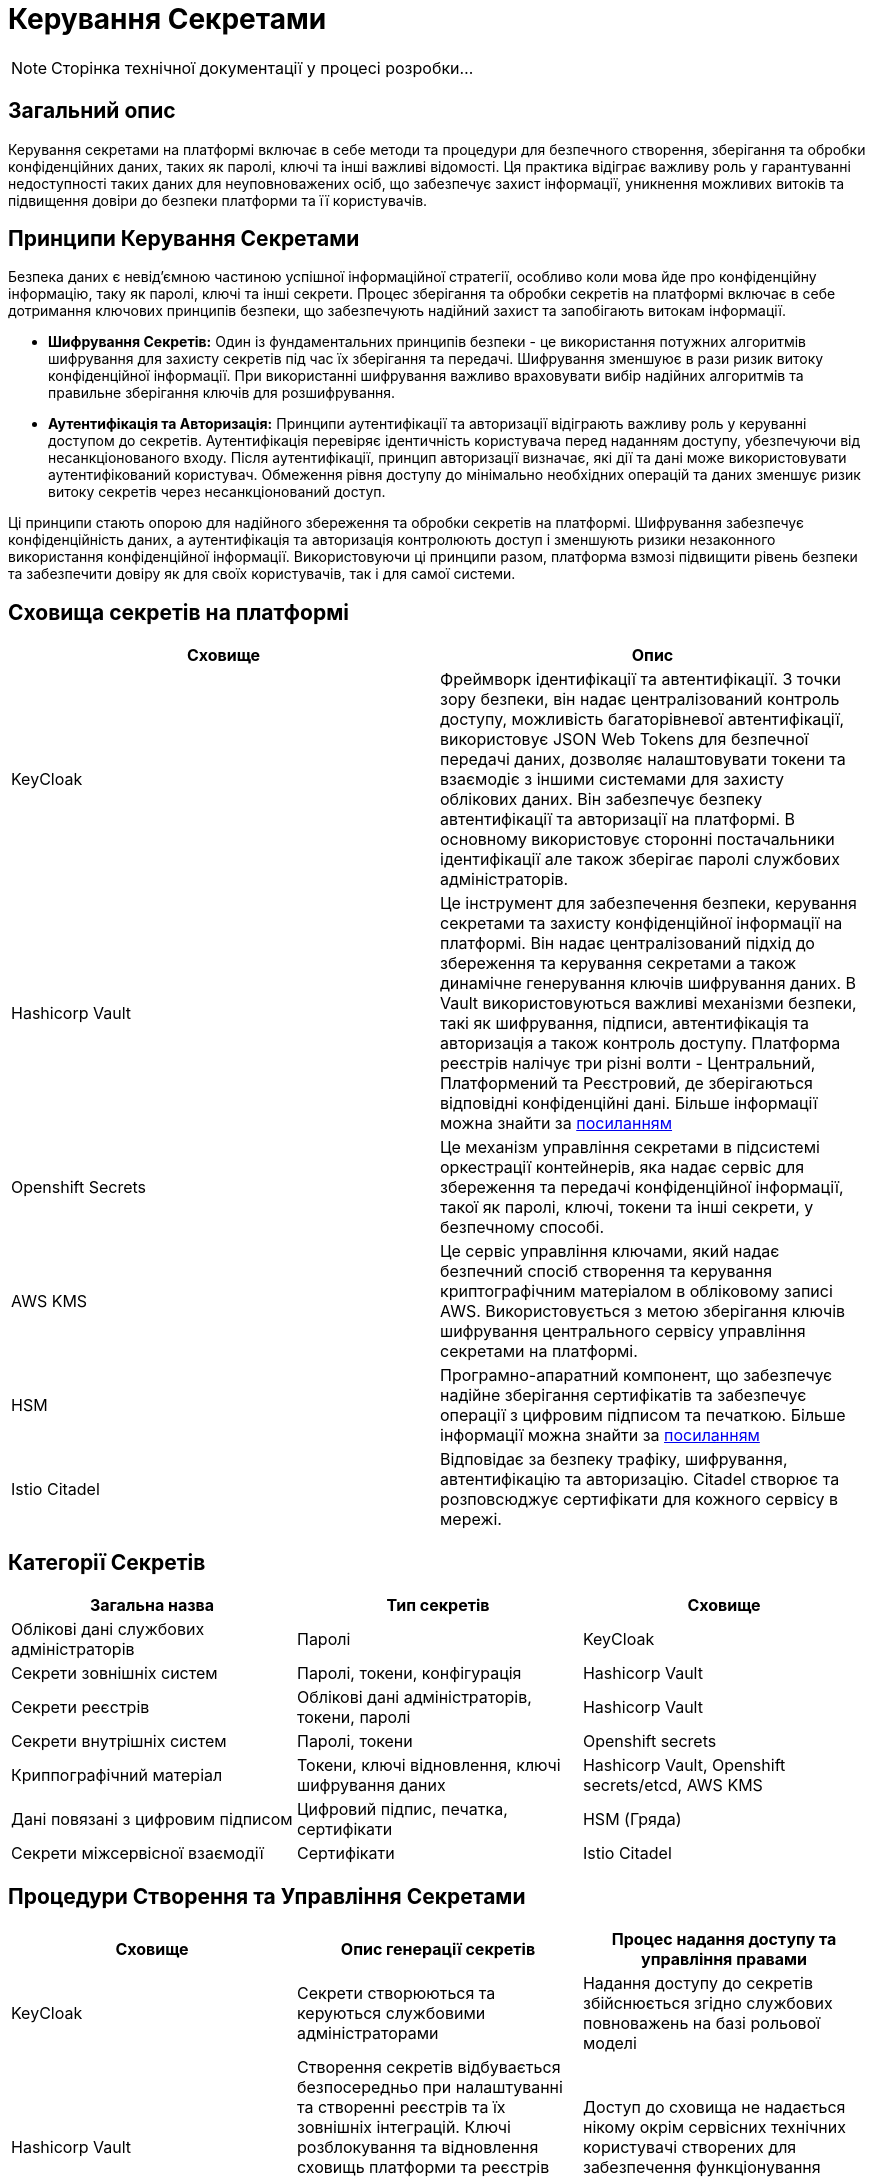= Керування Секретами

[NOTE]
--
Сторінка технічної документації у процесі розробки...
--

== Загальний опис

Керування секретами на платформі включає в себе методи та процедури для безпечного створення, зберігання та обробки конфіденційних даних, таких як паролі, ключі та інші важливі відомості. Ця практика відіграє важливу роль у гарантуванні недоступності таких даних для неуповноважених осіб, що забезпечує захист інформації, уникнення можливих витоків та підвищення довіри до безпеки платформи та її користувачів.

== Принципи Керування Секретами

// - Принципи безпеки для зберігання та обробки секретів
// - Принцип "найдавнішого доступу" та принцип "принципу найменшого доступу"

Безпека даних є невід'ємною частиною успішної інформаційної стратегії, особливо коли мова йде про конфіденційну інформацію, таку як паролі, ключі та інші секрети. Процес зберігання та обробки секретів на платформі включає в себе дотримання ключових принципів безпеки, що забезпечують надійний захист та запобігають витокам інформації.

* **Шифрування Секретів:**
    Один із фундаментальних принципів безпеки - це використання потужних алгоритмів шифрування для захисту секретів під час їх зберігання та передачі. Шифрування зменшуює в рази ризик витоку конфіденційної інформації. При використанні шифрування важливо враховувати вибір надійних алгоритмів та правильне зберігання ключів для розшифрування.

* **Аутентифікація та Авторизація:**
    Принципи аутентифікації та авторизації відіграють важливу роль у керуванні доступом до секретів. Аутентифікація перевіряє ідентичність користувача перед наданням доступу, убезпечуючи від несанкціонованого входу. Після аутентифікації, принцип авторизації визначає, які дії та дані може використовувати аутентифікований користувач. Обмеження рівня доступу до мінімально необхідних операцій та даних зменшує ризик витоку секретів через несанкціонований доступ.

Ці принципи стають опорою для надійного збереження та обробки секретів на платформі. Шифрування забезпечує конфіденційність даних, а аутентифікація та авторизація контролюють доступ і зменшують ризики незаконного використання конфіденційної інформації. Використовуючи ці принципи разом, платформа взмозі підвищити рівень безпеки та забезпечити довіру як для своїх користувачів, так і для самої системи.

== Сховища секретів на платформі

|===
| Сховище | Опис

| KeyCloak 
| Фреймворк ідентифікації та автентифікації. З точки зору безпеки, він надає централізований контроль доступу, можливість багаторівневої автентифікації, використовує JSON Web Tokens для безпечної передачі даних, дозволяє налаштовувати токени та взаємодіє з іншими системами для захисту облікових даних. Він забезпечує безпеку автентифікації та авторизації на платформі.
В основному використовує сторонні постачальники ідентифікації але також зберігає паролі службових адміністраторів.

| Hashicorp Vault 
| Це інструмент для забезпечення безпеки, керування секретами та захисту конфіденційної інформації на платформі. Він надає централізований підхід до збереження та керування секретами а також динамічне генерування ключів шифрування даних. В Vault використовуються важливі механізми безпеки, такі як шифрування, підписи, автентифікація та авторизація а також контроль доступу. Платформа реєстрів налічує три різні волти - Центральний, Платформений та Реєстровий, де зберігаються відповідні конфіденційні дані. Більше інформації можна знайти за link:https://developer.hashicorp.com/vault/docs/internals/security[посиланням]

| Openshift Secrets 
| Це механізм управління секретами в підсистемі оркестрації контейнерів, яка надає сервіс для збереження та передачі конфіденційної інформації, такої як паролі, ключі, токени та інші секрети, у безпечному способі.

| AWS KMS
| Це сервіс управління ключами, який надає безпечний спосіб створення та керування криптографічним матеріалом в обліковому записі AWS. Використовується з метою зберігання ключів шифрування центрального сервісу управління секретами на платформі.

| HSM 
| Програмно-апаратний компонент, що забезпечує надійне зберігання сертифікатів та забезпечує операції з цифровим підписом та печаткою. Більше інформації можна знайти за link:https://iit.com.ua/index.php?page=itemdetails&p=3&gtype=1&type=1&id=54[посиланням]

| Istio Citadel 
| Відповідає за безпеку трафіку, шифрування, автентифікацію та авторизацію. Citadel створює та розповсюджує сертифікати для кожного сервісу в мережі.

|===

== Категорії Секретів

|===
| Загальна назва | Тип секретів | Сховище

| Облікові дані службових адміністраторів  | Паролі | KeyCloak
| Секрети зовнішніх систем | Паролі, токени, конфігурація | Hashicorp Vault
| Cекрети реєстрів | Облікові дані адміністраторів, токени, паролі| Hashicorp Vault
| Секрети внутрішніх систем | Паролі, токени | Openshift secrets
| Криппографічний матеріал | Токени, ключі відновлення, ключі шифрування даних | Hashicorp Vault, Openshift secrets/etcd, AWS KMS
| Дані повязані з цифровим підписом | Цифровий підпис, печатка, сертифікати | HSM (Гряда)
| Секрети міжсервісної взаємодії | Сертифікати | Istio Citadel

|===

== Процедури Створення та Управління Секретами

|===
| Сховище | Опис генерації секретів | Процес надання доступу та управління правами

| KeyCloak 
| Секрети створюються та керуються службовими адміністраторами 
| Надання доступу до секретів збійснюється згідно службових повноважень на базі рольової моделі

| Hashicorp Vault 
| Створення секретів відбувається безпосередньо при налаштуванні та створенні реєстрів та їх зовнішніх інтеграцій. Ключі розблокування та відновлення сховищь платформи та реєстрів створюються повністью автоматизовано без участі технічного адміністратора 
| Доступ до сховища не надається нікому окрім сервісних технічних користувачі створених для забезпечення функціонування платформи

| Openshift Secrets 
| Секрети створюються автоматично при розгортанні платформи реєстрів
| Доступ до секретів регламентується ролями та надається тільки адміністраторам платформи чи реєстру та відповідним сервісним технічним користувачам

| HSM 
| Секрети завантажуються у сховище під час розгортання та функціонування платформи реєстрів
| Доступ до програмно-апаратного модуля суворо контролюється та надається тільки технічному сервісному користувачу підсистеми цифрових підписів

| AWS KMS
| Створення секретів відновлення сховищ конфіденційних даних повністю автоматизовано і відбувається при розгортанні платформи реєстрів.
| Доступ до секретів надається на базі рольової моделі хмарного провайдера і тільки адміністраторам середовища за нагальної потреби

| Istio Citadel 
| Кореневий сертифікат створюються автоматично при розгортанні платформи. Довірені сервісні сертифікати створюються автоматично після створення сервісу якому дозволено приймати участь у міжсервісній взаємодії.
| Доступ до адміністрування мікросервісної мережі надається тільки адміністраторам платформи та реєстрів

|===

== Захист Секретів

|===
| Сховище | Заходи для запобігання втрати, витоку та несанкціонованого доступу до секретів

| KeyCloak 
a|
- Інтерфейс керування додатково захищено мережевим контролем доступу
- Використовується надійний механізм автентифікації та система розмежування прав основана на ролях
- Процедура оновлення та використання безпечних версій програмного забезпечення
- Шифрування дисків з даними
- Резервне копіювання

| Hashicorp Vault 
a|
- Автентифікація на базі токенів та інтегрована з підсистемою оркестрації контейнерів
- Відсутність доступу до сховища у будь-якого користувача платформи
- Механізм транзитивного безключевого шифрування платформенного та реєстрових волтів центральним для підвищення безпеки даних та зниження ризика компрометації ключів.
- Механізм делегування розшифрування центрального волта хмарному сервісу керування секретами задля підвищення безпеки, зменшення ризику витоку ключів та підвищення надійності системи
- Реалізація розмежування прав на базі політик доступу
- Резервне копіювання

| Openshift Secrets 
a|
- Інтерфейс керування додатково захищено мережевим контролем доступу
- Автентифікація
- Шифрування сховища секретів підсистеми оркестрації контейнерів
- Автоматичний механізм ротації криптографічного матеріалу
- Реалізація рольової моделі доступу (RBAC)
- Резервне копіювання

| HSM 
a|
- Програмно-апаратний компонент
- Шифрування каналу звязку сеансовим ключем
- Механізм додаткової ідентифікації
- Механізм спеціальної автентифікації
- Механізми обмеження доступу

| AWS KMS 
a|
- Окрема модель ідентифікації та автентифікації
- Розмежування прав на базі гранульованої рольової моделі
- Журналювання та аудит доступу


|===

== Аудит та Моніторинг

Періодичне оглядання доступу та активностей із секретами є ключовим елементом безпеки даних. Цей процес включає аудит доступу до секретів, моніторинг активностей з ними, виявлення змін і аномалій. Він допомагає вчасно виявляти незвичайні дії, запобігати можливим порушенням та забезпечувати надійний рівень безпеки даних. Наразі цей процес має виконуватись вручну адміністратором платформи.

== Заключні положення

Ефективне керування секретами на платформі вимагає взаємодії різних стейкхолдерів, кожен з яких має свої відповідальності та обов'язки. 

Організація (власник) платформи має встановити політики контролю доступу та керування секретами. Користувачі, в свою чергу, мають дотримуютись безпекових практик. Ця взаємодія забезпечує надійний захист конфіденційної інформації та зменшує ризики інцидентів з безпекою.

== Додаткова інформація

* xref:arch:architecture/platform-secret-management/overview.html[]
* xref:arch:architecture/platform/operational/secret-management/overview.html[]
* xref:arch:architecture/registry/operational/secret-management/overview.html[]
* xref:arch:architecture/platform/operational/user-management/overview.html[]
* xref:arch:architecture/network-crypto-module/overview.html[]
* xref:arch:architecture/registry/operational/digital-signatures/overview.html[]
* xref:arch:architecture/platform/administrative/control-plane/registry-regulation-secrets.html[]
* xref:arch:architecture/platform-installer/installation-process.html[]
